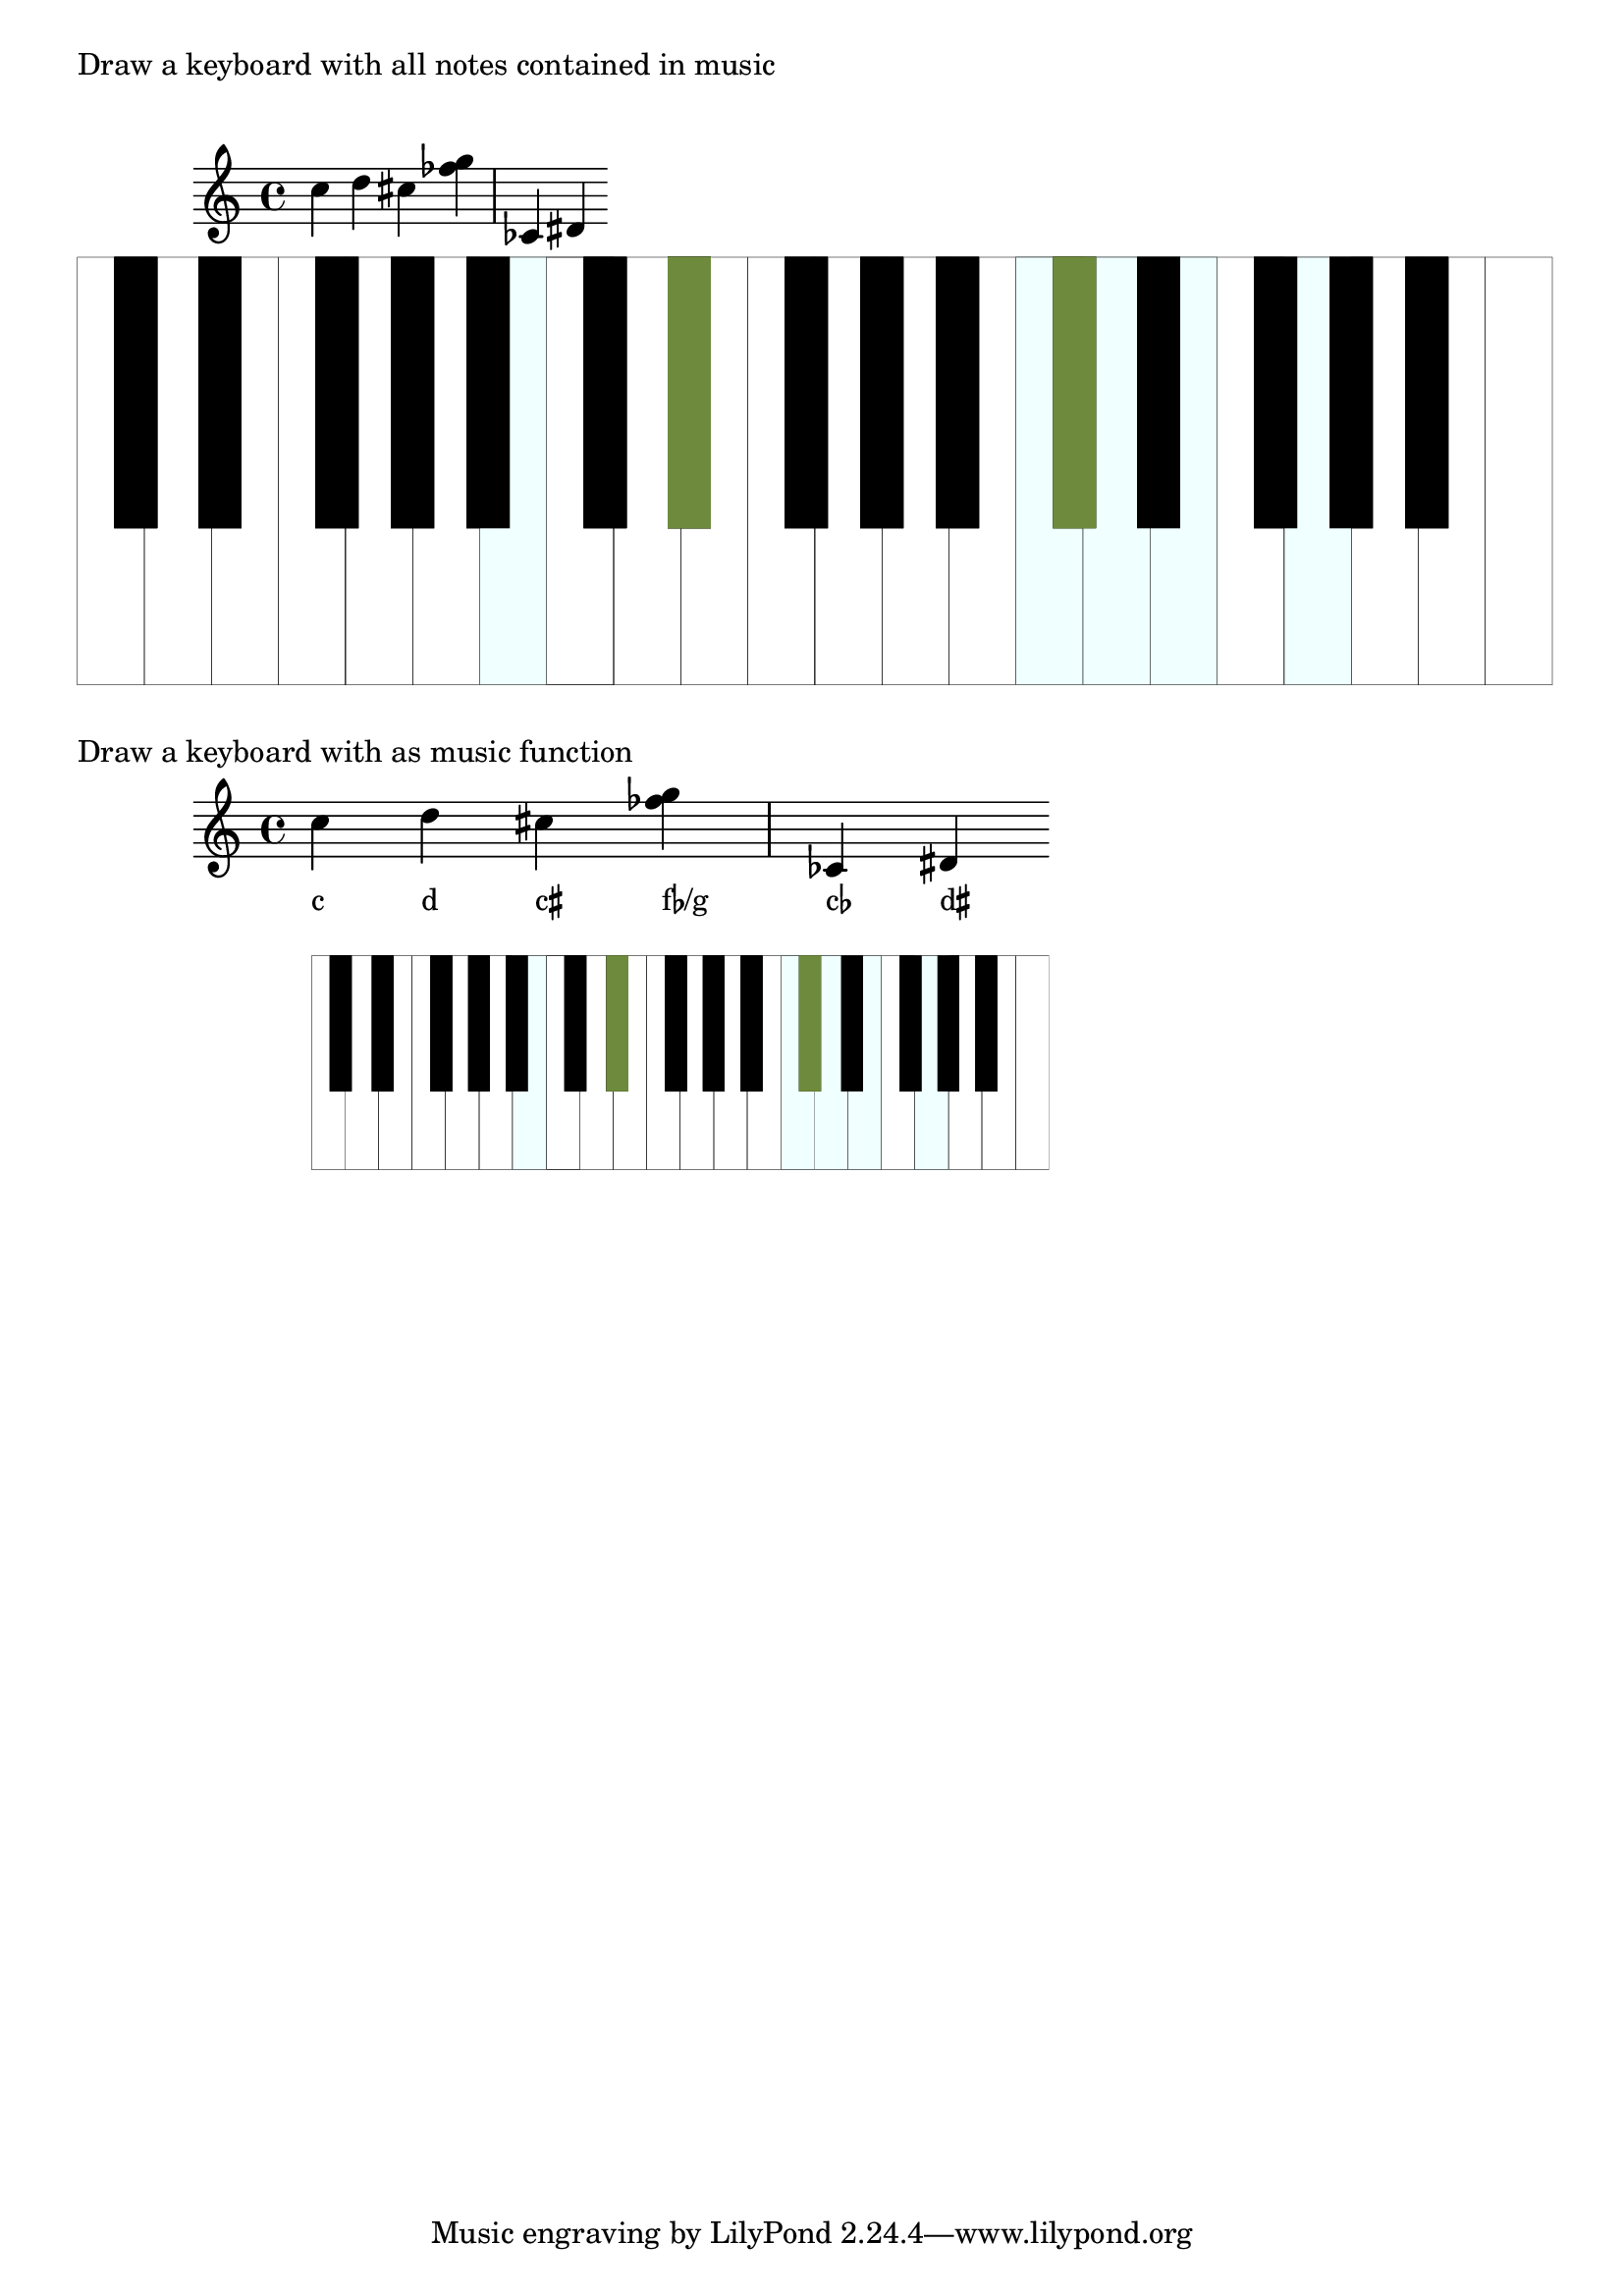 \version "2.19.37"
\language "deutsch"

%%%%%%%%%%%%%%%%%%%%%%%%%%%%%%%%%%%%%%%%%%%%%%%%%%%%%%%%%%%%%%%%%%%%%%
%% definitions for the measures of the keyboard keys
#(define white-key-width 23.5) %% the width of a white piano key
#(define white-key-height 150) %% the height of a white piano key
#(define black-key-width 15)   %% the width of a black piano key
#(define black-key-height 95)  %% the height of a black piano key
#(define black-key-y-start (- white-key-height black-key-height)) %% the y-coordinate of black keys

%% left coordinate of black keys cis/des fis/ges
%% n=0 oder n=3 (index number of global default scale)

#(define black-key-cis-start 13)
%% left coordinate of centered black keys gis/as
%% n=4 (index number of global default scale)
#(define black-key-gis-start 16)
%% left coordinate of right black keys dis/es ais/b
%% n=1 oder n=5 (index number of global default scale)

#(define black-key-dis-start 19)
#(define octav-distance (* 7 white-key-width))
%% define circle diameter for the dots
%% just try what looks fine
#(define kreis-dm (* black-key-width 0.5)) %% circle diameter

%%%%%%%%%%%%%%%%%%%%%%%%%%%%%%%%%%%%%%%%%%%%%%%%%%%%%%%%%%%%%%%%%%%%%%
%% COLOR definitions for the music
%% just chose the colors you prefer
%% some examples as comment
%% check out the x11-colorlist http://lsr.di.unimi.it/LSR/Item?id=394
%% notation manual list of colors (German: p. 623)
%%%%%%%%%%%%%%%%%%%%%%%%%%%%%%%%%%%%%%%%%%%%%%%%%%%%%%%%%%%%%%%%%%%%%%

#(define w-key-color (x11-color 'azure1)) % LightBlue linen WhiteSmoke cornsilk honeydew azure1
#(define b-key-color (x11-color 'DarkOliveGreen4))  % SaddleBrown blue4 DarkOliveGreen4 maroon DarkGrey DarkBlue


%% define complete scale plus c als pitchlist
#(define twelve-tones (list
                       (ly:make-pitch 0 0 0) ;c
                       (ly:make-pitch 0 0 SHARP) ; cis
                       (ly:make-pitch 0 1 0) ; d
                       (ly:make-pitch 0 1 SHARP) ; dis
                       (ly:make-pitch 0 2 0) ; e
                       (ly:make-pitch 0 3 0) ; f
                       (ly:make-pitch 0 3 SHARP) ; fis
                       (ly:make-pitch 0 4 0) ; g
                       (ly:make-pitch 0 4 SHARP) ; gis
                       (ly:make-pitch 0 5 0) ; a
                       (ly:make-pitch 0 5 SHARP) ; ais
                       (ly:make-pitch 0 6 0) ; h
                       (ly:make-pitch 1 0 0)
                       ))

%%%%%%%%%%%%%%%%%%%%%%%%%%%%%%%%%%%%%%%%%%%%%%%%%%%%%%%%%%%%%%%%%%%%%%
%% Scheme programs needed for analyzing music
%%%%%%%%%%%%%%%%%%%%%%%%%%%%%%%%%%%%%%%%%%%%%%%%%%%%%%%%%%%%%%%%%%%%%%

#(define (naturalize-pitch p)
   ;; reduces alteration greater than a half tone step
   ;; #(display (naturalize-pitch #{ fes #}))
   ;; #<Pitch e >
   (let ((o (ly:pitch-octave p))
         (a (* 4 (ly:pitch-alteration p)))
         ;; alteration, a, in quarter tone steps,
         ;; for historical reasons
         (n (ly:pitch-notename p)))
     (cond
      ((and (> a 1)
            (or (eq? n 6)
                (eq? n 2)))
       (set! a (- a 2))
       (set! n (+ n 1)))
      ((and (< a -1)
            (or (eq? n 0) (eq? n 3)))
       (set! a (+ a 2))
       (set! n (- n 1))))
     (cond
      ((> a 2) (set! a (- a 4)) (set! n (+ n 1)))
      ((< a -2) (set! a (+ a 4)) (set! n (- n 1))))
     (ly:make-pitch o n (/ a 4))))

#(define (all-pitches-from-music music)
   "Return a list of all pitches from @var{music}."
   ;; the result is a list of pitches from ly:music music
   ;; #(display  (all-pitches-from-music #{ { c,, d'' e'''' f,,, < c f > } #}))
   ;; output: (#<Pitch c,, > #<Pitch d'' > #<Pitch e'''' > #<Pitch f,,, > #<Pitch c > #<Pitch f >)
   (reverse!
    (let loop ((music music) (pitches '()))
      (let ((p  (ly:music-property music 'pitch)))
        (if (ly:pitch? p)
            (cons (naturalize-pitch p) pitches)
            (let ((elt (ly:music-property music 'element)))
              (fold loop
                (if (ly:music? elt)
                    (loop elt pitches)
                    pitches)
                (ly:music-property music 'elements))))))))

#(define (low-pitch music)
   ;; returns the lowest pitch from music
   (car (sort (all-pitches-from-music music) ly:pitch<?)))

#(define (high-pitch music)
   ;; returns the highest pitch from music
   (car (reverse (sort (all-pitches-from-music music) ly:pitch<?))))

#(define (normalize-music music)
   ;; we subtract the octave from the lowest pitch
   ;; produces a sorted pitchlist from music
   ;; #(display (normalize-music #{ { c d e'' f g } #}))
   ;; (#<Pitch c' > #<Pitch d' > #<Pitch f' > #<Pitch g' > #<Pitch e''' >)
   (let* ((l-key (low-pitch music))
          (l-oct (ly:pitch-octave l-key)))
     ;; funktion body
     (map
      (lambda (p)
        ;(newline) (display "p: ")(display p)
        (let* ((p1 (naturalize-pitch p))
               (o1 (ly:pitch-octave p1))
               (a1 (ly:pitch-alteration p1))
               (o2 (inexact->exact (- o1 l-oct)))
               (n1 (ly:pitch-notename p1)))
          (ly:make-pitch o2 n1 a1)))
      (sort (all-pitches-from-music music) ly:pitch<?))))

#(define (white-key? p)
   (let
    ((a (ly:pitch-alteration (naturalize-pitch p))))
    (if (= a 0)
        #t
        #f)))

%% removes all pitches without alteration, leaves only black keys
#(define (bl-filter p-list)
   (remove (lambda (p) (= 0 (ly:pitch-alteration p))) p-list))

%%%%%%%%%%%%%%%%%%%%%%%%%%%%%%%%%%%%%%%%%%%%%%%%%%%%%%%%%%%%%%%%%%%%%%
%% Scheme programs for drawing stencils
%%%%%%%%%%%%%%%%%%%%%%%%%%%%%%%%%%%%%%%%%%%%%%%%%%%%%%%%%%%%%%%%%%%%%%

%% routine to move and scale a markup
#(define-markup-command (move-and-scale layout props mymark faktor x-offset)
   (markup? number? number?)
   (ly:stencil-translate-axis
    (ly:stencil-scale
     (interpret-markup layout props mymark)
     faktor faktor)
    x-offset X))

%%calculation the starting point of a key
#(define (start-point-key p)
   ;; calculation the starting point of a key
   ;; depending on the pitch p
   ;; result (x . y)
   (let*
    ((m (naturalize-pitch p))
     (o (ly:pitch-octave m))
     (a (ly:pitch-alteration m))
     ;; we must naturalize pitch otherwise wrong result for eis e.g.
     ;; we subtract the alteration from the notename and add a half
     ;; so we end up at the same note despite flat oder sharp
     ;; cis is drawn the same as des e.g.
     (n  (ly:pitch-notename m))
     (n1 (+ n a -0.5))
     (x-shift (* o 7 white-key-width))
     )
    (cond
     ((eq? a 0)
      ;; alteration eq 0
      ;; no alteration ==> white key
      (cons (+ (* n white-key-width) x-shift) 0 ))
     ((or (= n1 0) (= n1 3))
      ;; "left" black keys cis/des and fis/ges
      ;; notename=0 or 3 and alteration
      ;; n=0 oder n=3
      (cons (+ (* n1 white-key-width) black-key-cis-start x-shift ) black-key-y-start ))
     ((or (= n1 1) (= n1 5))
      ;; "right" black keys dis/es and ais/b
      ;; notename=0 or 3 and alteration
      ;, n=1 oder n=5
      (cons (+ (* n1 white-key-width) black-key-dis-start x-shift ) black-key-y-start ))
     (else
      ;; only one left, the centered black key gis/as
      (cons (+ (* n1 white-key-width) black-key-gis-start x-shift) black-key-y-start )))))

%% defining key as stencil depending on pitch
#(define (draw-key p)
   ;; draws either a white key or a black key
   ;; the distance from origin depends on the pitch
   (let*
    ((wh-key
      (make-connected-path-stencil
       ;; creates a square which is transformed
       ;; according to width and height of a white key
       '((0 0) (1 0) (1 1) (0 1))
       0.1 ;; thickness
       white-key-width
       white-key-height
       #t  ;; close path
       #f  ;; do not fill path
       ))
     (bl-key
      (make-connected-path-stencil
       '((0 0) (1 0) (1 1) (0 1) )
       0.1
       black-key-width
       black-key-height
       #t  ;; close path
       #t  ;; fill path
       ))
     (start-p (start-point-key p)))
    (if (white-key? p)
        (ly:stencil-translate wh-key start-p)
        (ly:stencil-translate bl-key start-p)
        )))

%brightness  =  sqrt( .299 R2 + .587 G2 + .114 B2 )
#(define (brightness colour)
   (let* ((r (first colour))
          (g (second colour))
          (b (third colour))
          (r2 (* r r))
          (g2 (* g g))
          (b2 (* b b))
          (wurzel (sqrt (+ (* r2 0.299) (* g2 0.587) (* b2 0.114)))))
     (if (> wurzel 0)
         wurzel
         1   ;; prevent dividing by zero
         )))

#(display (brightness b-key-color))

%% define key as stencil with colors
#(define (draw-colored-key p)
   (let*
    ((wh-key
      (ly:stencil-add
       (ly:stencil-in-color
        (make-connected-path-stencil
         ;; creates a square which is transformed
         ;; according to width and height of a white key
         '((0 0) (1 0) (1 1) (0 1))
         0.1 ;; thickness
         white-key-width
         white-key-height
         #t  ;; close path
         #t  ;; do not fill path
         ) (first w-key-color) (second w-key-color) (third w-key-color))
       (make-connected-path-stencil
        ;; creates a square which is transformed
        ;; according to width and height of a white key
        '((0 0) (1 0) (1 1) (0 1))
        0.1 ;; thickness
        white-key-width
        white-key-height
        #t  ;; close path
        #f  ;; do not fill path
        )))
     (bl-key
      (ly:stencil-in-color
       (make-connected-path-stencil
        '((0 0) (1 0) (1 1) (0 1) )
        0.1
        black-key-width
        black-key-height
        #t  ;; close path
        #t  ;; fill path
        ) (first b-key-color) (second b-key-color) (third b-key-color)))
     (start-p (start-point-key p)))
    (if (white-key? p)
        (ly:stencil-translate  wh-key start-p)
        (ly:stencil-translate  bl-key start-p)
        )))

#(define (draw-keyboard music)
   (let*
    ((l-p (low-pitch music))  ;; lowest pitch of music
      (u-p (high-pitch music))  ;; highest pitch of music
      (l-oct (ly:pitch-octave l-p)) ;; octave of lowest pitch
      (u-oct (+ 1 (ly:pitch-octave u-p)))
      (oct-diff (inexact->exact (- u-oct l-oct))) ;; difference of octaves
      (c-up (ly:make-pitch oct-diff 0 0)) ;; make the highest pitch to draw; we start at 0 anyway
      (p-list (normalize-music music))  ;; make a list of normalized pitches (starting with octave 0)
      (bl-list (bl-filter p-list)) ;; only black keys of music
      ;; stencils; for clarity; could all be merged in one statement
      (octave (apply ly:stencil-add  ;; complete octave
                empty-stencil
                (map (lambda (p) (draw-key p))
                  twelve-tones)))
      (all-octaves (apply ly:stencil-add ;; complete keyboard in the range of the music
                     empty-stencil
                     (map (lambda (i)
                            (ly:stencil-translate-axis octave (* i 7 white-key-width) X))
                       (iota oct-diff ))))
      (cl-octave (apply ly:stencil-add  ;; complete octave
                   empty-stencil
                   (map (lambda (p) (draw-colored-key p))
                     p-list)))
      (bl-octave (apply ly:stencil-add  ;; black keys of one octave
                   empty-stencil
                   (map (lambda (p) (draw-key p))
                     (bl-filter twelve-tones))))
      (all-bl-octaves (apply ly:stencil-add ;; all black keys in the range of music; we must draw it again
                        empty-stencil
                        (map (lambda (i)
                               (ly:stencil-translate-axis bl-octave (* i 7 white-key-width) X))
                          (iota oct-diff))))
      (cl-bl-octave (apply ly:stencil-add
                      empty-stencil
                      (map (lambda (p) (draw-colored-key p))
                        (bl-filter p-list)))))
    ;; procedure body
    (ly:stencil-add
     all-octaves     ;; complete keyboard
     cl-octave       ;; white keys of music
     all-bl-octaves  ;; draw again black keys
     cl-bl-octave)   ;; black keys of music
    ))

%% defining markup command with scale-faktor and music
%% scale-faktor: approx. times height of stave
#(define-markup-command
  (draw-keyboard-with-music layout props scale-factor music)
  (number? ly:music?)
  (ly:stencil-scale
   (draw-keyboard music)
   (* scale-factor 0.035) (* scale-factor 0.035)))

KeyboardwithMusic=
#(define-music-function
  (scale-factor music)
  (number? ly:music?)
  #{
    <<
      \new Staff $TestMusik
      \new NoteNames { \textLengthOn $TestMusik }
      \new Staff \with
      {
        \remove Time_signature_engraver
        \remove Clef_engraver
        \remove Staff_symbol_engraver
      }
      { s1-\markup \draw-keyboard-with-music #scale-factor #TestMusik }
    >>
  #}
  )

TestMusik= \relative c'' { c d cis < fes g >  ces, dis }

\markup { "Draw a keyboard with all notes contained in music" }
\markup { \null \vspace #1 }
\TestMusik
\markup \draw-keyboard-with-music #6 #TestMusik
\markup { \null \vspace #1 }

\markup { "Draw a keyboard with as music function" }
\KeyboardwithMusic #3 #TestMusik
